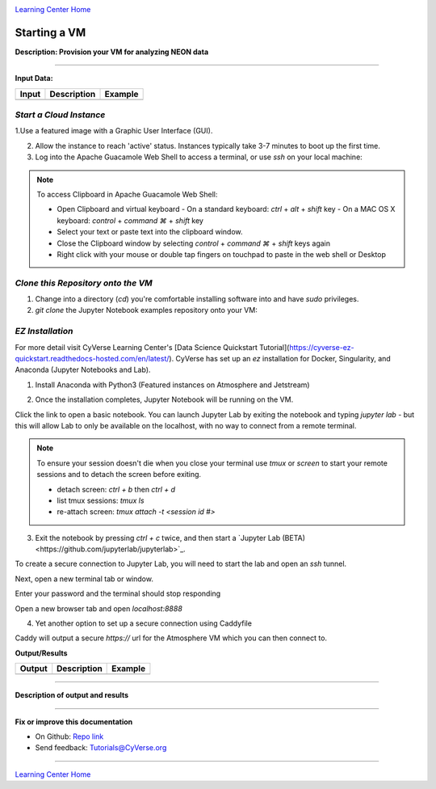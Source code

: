 |CyVerse logo|_

|Home_Icon|_
`Learning Center Home <http://learning.cyverse.org/>`_


Starting a VM
-------------

**Description: Provision your VM for analyzing NEON data**

..
	#### Comment: short text description goes here ####

----

**Input Data:**

.. list-table::
    :header-rows: 1

    * - Input
      - Description
      - Example
    * -
      -
      -

*Start a Cloud Instance*
~~~~~~~~~~~~~~~~~~~~~~~~

.. 	#### Comment: Step title should be descriptive (i.e. Cleaning Read data) ###


1.Use a featured image with a Graphic User Interface (GUI). 

2. Allow the instance to reach 'active' status. Instances typically take 3-7 minutes to boot up the first time.

3. Log into the Apache Guacamole Web Shell to access a terminal, or use `ssh` on your local machine:

.. code-block:: bash
	ssh CyVerseUserName@<INSTANCE-IP-ADDRESS>

.. Note:: 
	To access Clipboard in Apache Guacamole Web Shell:

	- Open Clipboard and virtual keyboard
	  - On a standard keyboard: `ctrl` + `alt` + `shift` key
	  - On a MAC OS X keyboard: `control` + `command ⌘` + `shift` key

	- Select your text or paste text into the clipboard window.

	- Close the Clipboard window by selecting `control` + `command ⌘` + `shift` keys again

	- Right click with your mouse or double tap fingers on touchpad to paste in the web shell or Desktop

*Clone this Repository onto the VM*
~~~~~~~~~~~~~~~~~~~~~~~~~~~~~~~~~~~

1. Change into a directory (`cd`) you're comfortable installing software into and have `sudo` privileges.

2. `git clone` the Jupyter Notebook examples repository onto your VM:

.. code-block:: bash
	git clone https://github.com/tyson-swetnam/QUBES_NEON.git

*EZ Installation*
~~~~~~~~~~~~~~~~~

For more detail visit CyVerse Learning Center's [Data Science Quickstart Tutorial](https://cyverse-ez-quickstart.readthedocs-hosted.com/en/latest/). CyVerse has set up an `ez` installation for Docker, Singularity, and Anaconda (Jupyter Notebooks and Lab).

1. Install Anaconda with Python3 (Featured instances on Atmosphere and Jetstream)

.. code-block:: bash
	ezj

2. Once the installation completes, Jupyter Notebook will be running on the VM. 

Click the link to open a basic notebook. You can launch Jupyter Lab by exiting the notebook and typing `jupyter lab` - but this will allow Lab to only be available on the localhost, with no way to connect from a remote terminal.

.. Note::

	To ensure your session doesn't die when you close your terminal use `tmux` or `screen` to start your remote sessions and to detach the screen before exiting.

	- detach screen: `ctrl + b` then `ctrl + d`

	- list tmux sessions: `tmux ls`

	- re-attach screen: `tmux attach -t <session id #>`

3. Exit the notebook by pressing `ctrl + c` twice, and then start a `Jupyter Lab (BETA)<https://github.com/jupyterlab/jupyterlab>`_.

To create a secure connection to Jupyter Lab, you will need to start the lab and open an `ssh` tunnel.

.. code-block:: bash
	jupyter lab --no-browser --ip=127.0.0.1 --port=8888

Next, open a new terminal tab or window. 

.. code-block:: bash
	ssh -nNT -L 8888:localhost:8888 CyVerseUserName@<IPADDRESS>

Enter your password and the terminal should stop responding

Open a new browser tab and open `localhost:8888`


4. Yet another option to set up a secure connection using Caddyfile

.. code-block:: bash
	echo "$(hostname)
	proxy / 127.0.0.1:8888
	" > Caddyfile
	curl https://getcaddy.com | bash -s personal http.nobots
	caddy

Caddy will output a secure `https://` url for the Atmosphere VM which you can then connect to.

..
	#### Comment: Suggested style guide:
	1. Steps begin with a verb or preposition: Click on... OR Under the "Results Menu"
	2. Locations of files listed parenthetically, separated by carets, ultimate object in bold
	(Username > analyses > *output*)
	3. Buttons and/or keywords in bold: Click on **Apps** OR select **Arabidopsis**
	4. Primary menu titles in double quotes: Under "Input" choose...
	5. Secondary menu titles or headers in single quotes: For the 'Select Input' option choose...
	####

**Output/Results**

.. list-table::
    :header-rows: 1

    * - Output
      - Description
      - Example
    * -
      -
      -


----

**Description of output and results**


----

**Fix or improve this documentation**

- On Github: `Repo link <https://github.com/CyVerse-learning-materials/neon_data_science>`_
- Send feedback: `Tutorials@CyVerse.org <Tutorials@CyVerse.org>`_

----

|Home_Icon|_
`Learning Center Home <http://learning.cyverse.org/>`_

.. |CyVerse logo| image:: ./img/cyverse_rgb.png
    :width: 500
    :height: 100
.. _CyVerse logo: http://learning.cyverse.org/
.. |Home_Icon| image:: ./img/homeicon.png
    :width: 25
    :height: 25
.. _Home_Icon: http://learning.cyverse.org/
